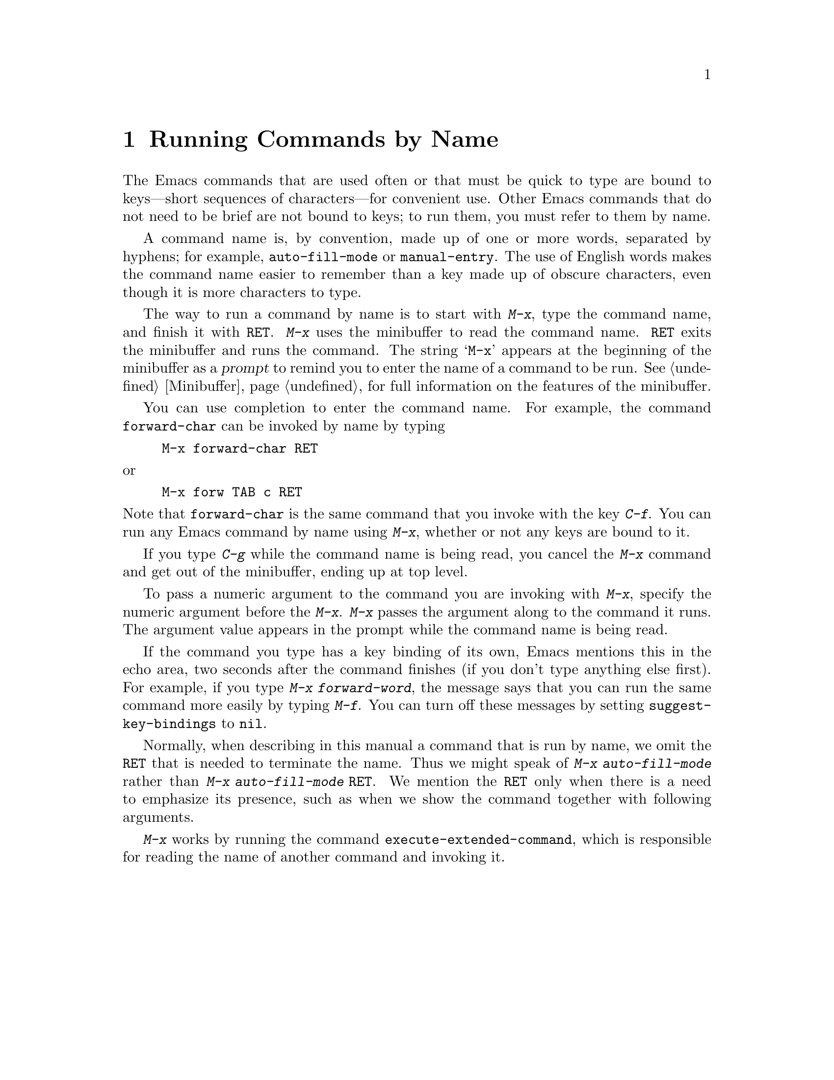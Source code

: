 @c This is part of the Emacs manual.
@c Copyright (C) 1985, 86, 87, 93, 94, 95, 1997 Free Software Foundation, Inc.
@c See file emacs.texi for copying conditions.
@node M-x, Help, Minibuffer, Top
@chapter Running Commands by Name

  The Emacs commands that are used often or that must be quick to type are
bound to keys---short sequences of characters---for convenient use.  Other
Emacs commands that do not need to be brief are not bound to keys; to run
them, you must refer to them by name.

  A command name is, by convention, made up of one or more words,
separated by hyphens; for example, @code{auto-fill-mode} or
@code{manual-entry}.  The use of English words makes the command name
easier to remember than a key made up of obscure characters, even though
it is more characters to type.

@kindex M-x
  The way to run a command by name is to start with @kbd{M-x}, type the
command name, and finish it with @key{RET}.  @kbd{M-x} uses the
minibuffer to read the command name.  @key{RET} exits the minibuffer and
runs the command.  The string @samp{M-x} appears at the beginning of the
minibuffer as a @dfn{prompt} to remind you to enter the name of a
command to be run.  @xref{Minibuffer}, for full information on the
features of the minibuffer.

  You can use completion to enter the command name.  For example, the
command @code{forward-char} can be invoked by name by typing

@example
M-x forward-char @key{RET}
@end example

@noindent
or

@example
M-x forw @key{TAB} c @key{RET}
@end example

@noindent
Note that @code{forward-char} is the same command that you invoke with
the key @kbd{C-f}.  You can run any Emacs command by name using
@kbd{M-x}, whether or not any keys are bound to it.

  If you type @kbd{C-g} while the command name is being read, you cancel
the @kbd{M-x} command and get out of the minibuffer, ending up at top level.

  To pass a numeric argument to the command you are invoking with
@kbd{M-x}, specify the numeric argument before the @kbd{M-x}.  @kbd{M-x}
passes the argument along to the command it runs.  The argument value
appears in the prompt while the command name is being read.

@vindex suggest-key-bindings
  If the command you type has a key binding of its own, Emacs mentions
this in the echo area, two seconds after the command finishes (if you
don't type anything else first).  For example, if you type @kbd{M-x
forward-word}, the message says that you can run the same command more
easily by typing @kbd{M-f}.  You can turn off these messages by setting
@code{suggest-key-bindings} to @code{nil}.

  Normally, when describing in this manual a command that is run by
name, we omit the @key{RET} that is needed to terminate the name.  Thus
we might speak of @kbd{M-x auto-fill-mode} rather than @kbd{M-x
auto-fill-mode @key{RET}}.  We mention the @key{RET} only when there is
a need to emphasize its presence, such as when we show the command
together with following arguments.

@findex execute-extended-command
  @kbd{M-x} works by running the command
@code{execute-extended-command}, which is responsible for reading the
name of another command and invoking it.
